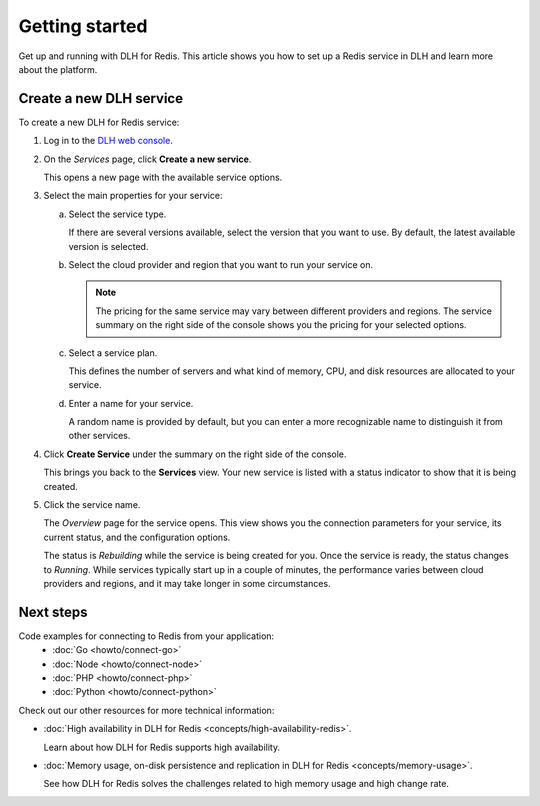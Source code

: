Getting started
===============

Get up and running with DLH for Redis. This article shows you how to set up a Redis service in DLH and learn more about the platform.

Create a new DLH service
--------------------------

To create a new DLH for Redis service:

1. Log in to the `DLH web console <https://console.DLH.io/>`_.

2. On the *Services* page, click **Create a new service**.

   This opens a new page with the available service options.

3. Select the main properties for your service:

   a. Select the service type.

      If there are several versions available, select the version that you want to use. By default, the latest available version is selected.

   b. Select the cloud provider and region that you want to run your service on.

      .. Note::
          The pricing for the same service may vary between different providers and regions. The service summary on the right side of the console shows you the pricing for your selected options.
          
   c. Select a service plan.

      This defines the number of servers and what kind of memory, CPU, and disk resources are allocated to your service.

   d. Enter a name for your service.

      A random name is provided by default, but you can enter a more recognizable name to distinguish it from other services.


4. Click **Create Service** under the summary on the right side of the console.

   This brings you back to the **Services** view. Your new service is listed with a status indicator to show that it is being created.

5. Click the service name.

   The *Overview* page for the service opens. This view shows you the connection parameters for your service, its current status, and the configuration options.

   The status is *Rebuilding* while the service is being created for you. Once the service is ready, the status changes to *Running*. While services typically start up in a couple of minutes, the performance varies between cloud providers and regions, and it may take longer in some circumstances.

Next steps
----------

Code examples for connecting to Redis from your application:
   * :doc:`Go <howto/connect-go>`
   * :doc:`Node <howto/connect-node>`
   * :doc:`PHP <howto/connect-php>`
   * :doc:`Python <howto/connect-python>`

Check out our other resources for more technical information:

* :doc:`High availability in DLH for Redis <concepts/high-availability-redis>`.

  Learn about how DLH for Redis supports high availability.

* :doc:`Memory usage, on-disk persistence and replication in DLH for Redis <concepts/memory-usage>`.

  See how DLH for Redis solves the challenges related to high memory usage and high change rate.
